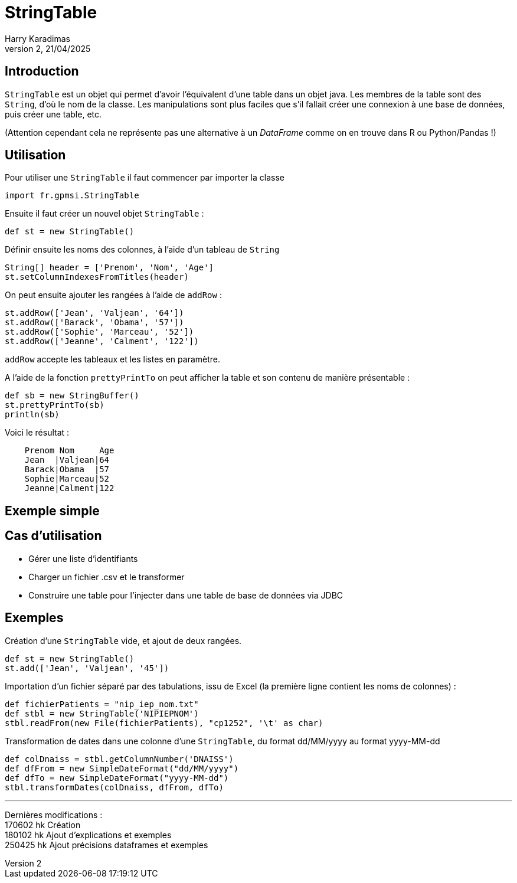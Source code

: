 StringTable
===========
Harry Karadimas
2,21/04/2025

Introduction
------------
+StringTable+ est un objet qui permet d'avoir l'équivalent d'une table dans un objet java. Les membres de la table sont des +String+, d'où le nom de la classe. Les manipulations sont plus faciles que s'il fallait créer une connexion à une base de données, puis créer une table, etc.

(Attention cependant cela ne représente pas une alternative à un _DataFrame_ comme on en trouve dans R ou Python/Pandas !)

Utilisation
-----------
Pour utiliser une +StringTable+ il faut commencer par importer la classe
[source,groovy]
----
import fr.gpmsi.StringTable
----

Ensuite il faut créer un nouvel objet +StringTable+ :
[source,groovy]
----
def st = new StringTable()
----

Définir ensuite les noms des colonnes, à l'aide d'un tableau de +String+
[source,groovy]
----
String[] header = ['Prenom', 'Nom', 'Age']
st.setColumnIndexesFromTitles(header) 
----

On peut ensuite ajouter les rangées à l'aide de +addRow+ :
[source,groovy]
----
st.addRow(['Jean', 'Valjean', '64'])
st.addRow(['Barack', 'Obama', '57'])
st.addRow(['Sophie', 'Marceau', '52'])
st.addRow(['Jeanne', 'Calment', '122'])
----
+addRow+ accepte les tableaux et les listes en paramètre.

A l'aide de la fonction +prettyPrintTo+ on peut afficher la table et son contenu de manière présentable :
[source,groovy]
----
def sb = new StringBuffer()
st.prettyPrintTo(sb)
println(sb)
----

Voici le résultat :

....
    Prenom Nom     Age
    Jean  |Valjean|64
    Barack|Obama  |57
    Sophie|Marceau|52
    Jeanne|Calment|122
....

Exemple simple
--------------

Cas d'utilisation
-----------------
* Gérer une liste d'identifiants
* Charger un fichier .csv et le transformer
* Construire une table pour l'injecter dans une table de base de données via JDBC

Exemples
--------
Création d'une +StringTable+ vide, et ajout de deux rangées.
[source,groovy]
----
def st = new StringTable()
st.add(['Jean', 'Valjean', '45'])
----

Importation d'un fichier séparé par des tabulations, issu de Excel (la première ligne contient les noms de colonnes) :
[source,groovy]
----
def fichierPatients = "nip_iep_nom.txt"
def stbl = new StringTable('NIPIEPNOM')
stbl.readFrom(new File(fichierPatients), "cp1252", '\t' as char)
----


Transformation de dates dans une colonne d'une +StringTable+, du format dd/MM/yyyy au format yyyy-MM-dd

[source,groovy]
----
def colDnaiss = stbl.getColumnNumber('DNAISS')
def dfFrom = new SimpleDateFormat("dd/MM/yyyy")
def dfTo = new SimpleDateFormat("yyyy-MM-dd")
stbl.transformDates(colDnaiss, dfFrom, dfTo)
----

'''

Dernières modifications : +
170602 hk Création +
180102 hk Ajout d'explications et exemples +
250425 hk Ajout précisions dataframes et exemples

